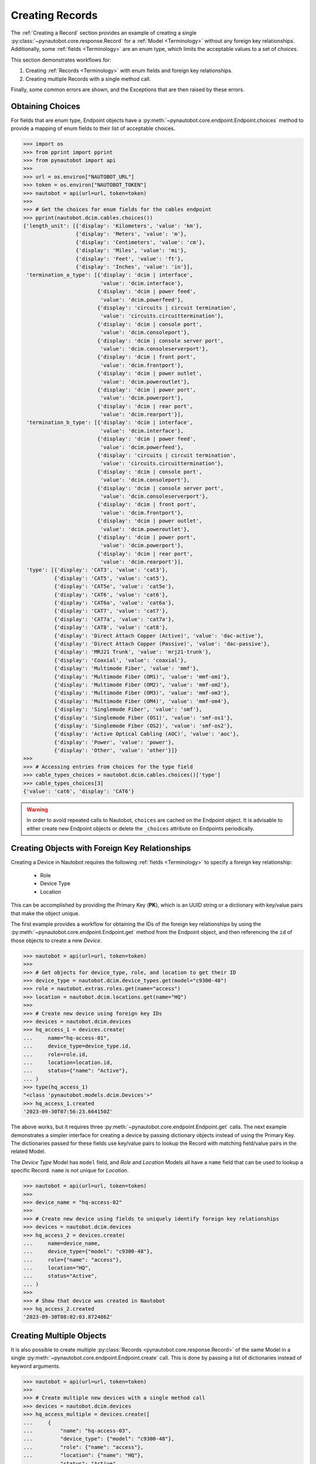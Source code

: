 Creating Records
================

The :ref:`Creating a Record` section provides an example of creating a single
:py:class:`~pynautobot.core.response.Record` for a :ref:`Model <Terminology>` without any foreign key relationships.
Additionally, some :ref:`fields <Terminology>` are an enum type, which limits the acceptable values to a set of `choices`.

This section demonstrates workflows for:

1. Creating :ref:`Records <Terminology>` with enum fields and foreign key relationships.
2. Creating multiple Records with a single method call.

Finally, some common errors are shown, and the Exceptions that are then raised by these errors.


Obtaining Choices
-----------------

For fields that are enum type, Endpoint objects have a :py:meth:`~pynautobot.core.endpoint.Endpoint.choices`
method to provide a mapping of enum fields to their list of acceptable choices.

.. code-block:: python

    >>> import os
    >>> from pprint import pprint
    >>> from pynautobot import api
    >>>
    >>> url = os.environ["NAUTOBOT_URL"]
    >>> token = os.environ["NAUTOBOT_TOKEN"]
    >>> nautobot = api(url=url, token=token)
    >>>
    >>> # Get the choices for enum fields for the cables endpoint
    >>> pprint(nautobot.dcim.cables.choices())
    {'length_unit': [{'display': 'Kilometers', 'value': 'km'},
                     {'display': 'Meters', 'value': 'm'},
                     {'display': 'Centimeters', 'value': 'cm'},
                     {'display': 'Miles', 'value': 'mi'},
                     {'display': 'Feet', 'value': 'ft'},
                     {'display': 'Inches', 'value': 'in'}],
     'termination_a_type': [{'display': 'dcim | interface',
                             'value': 'dcim.interface'},
                            {'display': 'dcim | power feed',
                             'value': 'dcim.powerfeed'},
                            {'display': 'circuits | circuit termination',
                             'value': 'circuits.circuittermination'},
                            {'display': 'dcim | console port',
                             'value': 'dcim.consoleport'},
                            {'display': 'dcim | console server port',
                             'value': 'dcim.consoleserverport'},
                            {'display': 'dcim | front port',
                             'value': 'dcim.frontport'},
                            {'display': 'dcim | power outlet',
                             'value': 'dcim.poweroutlet'},
                            {'display': 'dcim | power port',
                             'value': 'dcim.powerport'},
                            {'display': 'dcim | rear port',
                             'value': 'dcim.rearport'}],
     'termination_b_type': [{'display': 'dcim | interface',
                             'value': 'dcim.interface'},
                            {'display': 'dcim | power feed',
                             'value': 'dcim.powerfeed'},
                            {'display': 'circuits | circuit termination',
                             'value': 'circuits.circuittermination'},
                            {'display': 'dcim | console port',
                             'value': 'dcim.consoleport'},
                            {'display': 'dcim | console server port',
                             'value': 'dcim.consoleserverport'},
                            {'display': 'dcim | front port',
                             'value': 'dcim.frontport'},
                            {'display': 'dcim | power outlet',
                             'value': 'dcim.poweroutlet'},
                            {'display': 'dcim | power port',
                             'value': 'dcim.powerport'},
                            {'display': 'dcim | rear port',
                             'value': 'dcim.rearport'}],
     'type': [{'display': 'CAT3', 'value': 'cat3'},
              {'display': 'CAT5', 'value': 'cat5'},
              {'display': 'CAT5e', 'value': 'cat5e'},
              {'display': 'CAT6', 'value': 'cat6'},
              {'display': 'CAT6a', 'value': 'cat6a'},
              {'display': 'CAT7', 'value': 'cat7'},
              {'display': 'CAT7a', 'value': 'cat7a'},
              {'display': 'CAT8', 'value': 'cat8'},
              {'display': 'Direct Attach Copper (Active)', 'value': 'dac-active'},
              {'display': 'Direct Attach Copper (Passive)', 'value': 'dac-passive'},
              {'display': 'MRJ21 Trunk', 'value': 'mrj21-trunk'},
              {'display': 'Coaxial', 'value': 'coaxial'},
              {'display': 'Multimode Fiber', 'value': 'mmf'},
              {'display': 'Multimode Fiber (OM1)', 'value': 'mmf-om1'},
              {'display': 'Multimode Fiber (OM2)', 'value': 'mmf-om2'},
              {'display': 'Multimode Fiber (OM3)', 'value': 'mmf-om3'},
              {'display': 'Multimode Fiber (OM4)', 'value': 'mmf-om4'},
              {'display': 'Singlemode Fiber', 'value': 'smf'},
              {'display': 'Singlemode Fiber (OS1)', 'value': 'smf-os1'},
              {'display': 'Singlemode Fiber (OS2)', 'value': 'smf-os2'},
              {'display': 'Active Optical Cabling (AOC)', 'value': 'aoc'},
              {'display': 'Power', 'value': 'power'},
              {'display': 'Other', 'value': 'other'}]}
    >>>
    >>> # Accessing entries from choices for the type field
    >>> cable_types_choices = nautobot.dcim.cables.choices()['type']
    >>> cable_types_choices[3]
    {'value': 'cat6', 'display': 'CAT6'}

.. warning::
  In order to avoid repeated calls to Nautobot, ``choices`` are cached on the Endpoint object. It is advisable to
  either create new Endpoint objects or delete the ``_choices`` attribute on Endpoints periodically.


Creating Objects with Foreign Key Relationships
-----------------------------------------------

Creating a Device in Nautobot requires the following :ref:`fields <Terminology>` to specify a foreign key relationship:

  * Role
  * Device Type
  * Location

This can be accomplished by providing the Primary Key (**PK**),
which is an UUID string or a dictionary with key/value pairs that make the object unique.

The first example provides a workflow for obtaining the IDs of the foreign key relationships
by using the :py:meth:`~pynautobot.core.endpoint.Endpoint.get` method from the
Endpoint object, and then referencing the ``id`` of those objects to create a new *Device*.

.. code-block:: python

    >>> nautobot = api(url=url, token=token)
    >>>
    >>> # Get objects for device_type, role, and location to get their ID
    >>> device_type = nautobot.dcim.device_types.get(model="c9300-48")
    >>> role = nautobot.extras.roles.get(name="access")
    >>> location = nautobot.dcim.locations.get(name="HQ")
    >>>
    >>> # Create new device using foreign key IDs
    >>> devices = nautobot.dcim.devices
    >>> hq_access_1 = devices.create(
    ...     name="hq-access-01",
    ...     device_type=device_type.id,
    ...     role=role.id,
    ...     location=location.id,
    ...     status={"name": "Active"},
    ... )
    >>> type(hq_access_1)
    "<class 'pynautobot.models.dcim.Devices'>"
    >>> hq_access_1.created
    '2023-09-30T07:56:23.664150Z'

The above works, but it requires three :py:meth:`~pynautobot.core.endpoint.Endpoint.get` calls.
The next example demonstrates a simpler interface for creating a device
by passing dictionary objects instead of using the Primary Key.
The dictionaries passed for these fields use key/value pairs
to lookup the Record with matching field/value pairs in the related Model.

The *Device Type* Model has ``model`` field, and  *Role* and *Location* Models all have a ``name``
field that can be used to lookup a specific Record. ``name`` is not unique for *Location*.

.. code-block:: python

    >>> nautobot = api(url=url, token=token)
    >>>
    >>> device_name = "hq-access-02"
    >>>
    >>> # Create new device using fields to uniquely identify foreign key relationships
    >>> devices = nautobot.dcim.devices
    >>> hq_access_2 = devices.create(
    ...     name=device_name,
    ...     device_type={"model": "c9300-48"},
    ...     role={"name": "access"},
    ...     location="HQ",
    ...     status="Active",
    ... )
    >>>
    >>> # Show that device was created in Nautobot
    >>> hq_access_2.created
    '2023-09-30T08:02:03.872486Z'


Creating Multiple Objects
-------------------------

It is also possible to create multiple :py:class:`Records <pynautobot.core.response.Record>`
of the same Model in a single :py:meth:`~pynautobot.core.endpoint.Endpoint.create` call.
This is done by passing a list of dictionaries instead of keyword arguments.

.. code-block:: python

    >>> nautobot = api(url=url, token=token)
    >>>
    >>> # Create multiple new devices with a single method call
    >>> devices = nautobot.dcim.devices
    >>> hq_access_multiple = devices.create([
    ...     {
    ...         "name": "hq-access-03",
    ...         "device_type": {"model": "c9300-48"},
    ...         "role": {"name": "access"},
    ...         "location": {"name": "HQ"},
    ...         "status": "Active",
    ...     },
    ...     {
    ...         "name": "hq-access-04",
    ...         "device_type": {"model": "c9300-48"},
    ...         "role": {"name": "access"},
    ...         "location": {"name": "HQ"},
    ...         "status": "Active",
    ...     },
    ... ])
    >>>
    >>> # show that both devices were created in Nautobot
    >>> hq_access_multiple
    [<pynautobot.models.dcim.Devices ('hq-access-03') ...>, <pynautobot.models.dcim.Devices ('hq-access-04') at ...>]
    >>>
    >>> # We can access these Record objects as well
    >>> hq_access_03 = hq_access_multiple[0]
    >>> hq_access_03.created
    '2023-09-30T08:14:24.756447Z'
    >>> # Use get calls to get the newly created devices
    >>> hq_access_03 = nautobot.dcim.devices.get(name="hq-access-03")
    >>> hq_access_03.created
    '2023-09-30T08:14:24.756447Z'
    >>> hq_access_04 = nautobot.dcim.devices.get(name="hq-access-04")
    >>> hq_access_04.created
    '2023-09-30T08:14:24.790198Z'


Common Errors
-------------

When creating new :py:class:`Records <pynautobot.core.response.Record>` with pynautobot,
there are three common types of errors:

* :ref:`Missing a Required Field`
* :ref:`Unable to Resolve a Reference to a Foreign Key Relationship`
* :ref:`The Data Sent Does Not Adhere to the Database Schema`

.. note::
   The messages in the Exceptions provide context to identify the exact issue that causes the failure.


Missing a Required Field
^^^^^^^^^^^^^^^^^^^^^^^^

A :py:exc:`~pynautobot.core.query.RequestError` is raised when a required field is not passed to the
:py:meth:`~pynautobot.core.endpoint.Endpoint.create` method.
Creating a new *Device* requires passing the ``name``, ``device_type``, ``role``, ``location``, and ``status`` fields.
The below example demonstrates passing only ``name`` and ``status`` when creating a *Device*;
as expected, an Exception is raised indicating that ``device_type``, ``role``, and ``location`` are also required fields.

.. code-block:: python

    >>> hq_access_5 = devices.create(
    ...     name="hq-access-05",
    ...     status="Active",
    ... )
    Traceback (most recent call last):
    ...
    pynautobot.core.query.RequestError:
    The request failed with code 400 Bad Request:
    {
        'device_type': ['This field is required.'],
        'role': ['This field is required.'],
        'location': ['This field is required.']
    }


Unable to Resolve a Reference to a Foreign Key Relationship
^^^^^^^^^^^^^^^^^^^^^^^^^^^^^^^^^^^^^^^^^^^^^^^^^^^^^^^^^^^

Another reason that a :py:exc:`~pynautobot.core.query.RequestError`
could be raised is for passing in foreign key fields that cannot be resolved.
There are two reasons that can cause a foreign key to not be found:

1. The Record referenced by the foreign key does not exist in the related Model.
2. The related Model has multiple Records matching the constraints specified in the field/value dictionary.

The first two examples below make a reference to a non-existent ``device_type``:
one uses the Primary Key, and the other uses a dictionary to lookup the Record in the related *Device Type* Model.

.. code-block:: python

    >>> # Attempt to create device with non-existent device type ID
    >>> hq_access_5 = devices.create(
    ...     name="hq-access-05",
    ...     device_type='2302f2a1-2ed4-4ac9-a43a-285c95190071',
    ...     role={"name": "access"},
    ...     location={"name": "HQ"},
    ...     status="Active",
    ... )
    Traceback (most recent call last):
    ...
    pynautobot.core.query.RequestError:
    The request failed with code 400 Bad Request:
    {
        'device_type': [
            "Related object not found using the provided attributes: {'pk': UUID('2302f2a1-2ed4-4ac9-a43a-285c95190071')}"
        ]
    }

.. code-block:: python

    >>> # Foreign Key by fields do not exist
    >>> hq_access_5 = devices.create(
    ...     name="hq-access-05",
    ...     device_type={"model": "non-existent-type"},
    ...     role={"name": "access"},
    ...     location={"name": "HQ"},
    ...     status="Active",
    ... )
    Traceback (most recent call last):
    ...
    pynautobot.core.query.RequestError:
    The request failed with code 400 Bad Request:
    {
        'device_type': [
            "Related object not found using the provided attributes: " \
            "{'model': 'non-existent-type'}"
        ]
    }

The final example uses a dictionary for ``device_type`` that matches multiple *Device Types* in the database.

.. code-block:: python

    >>> # Non-unique data passed in for Foreign Key field
    >>> hq_access_5 = devices.create(
    ...     name="hq-access-05",
    ...     device_type={"manufacturer": { "name": "Cisco" } },
    ...     role={"name": "access"},
    ...     location={"name": "HQ"},
    ...     status="Active",
    ... )
    Traceback (most recent call last):
    ...
    pynautobot.core.query.RequestError:
    The request failed with code 400 Bad Request:
    {
        'device_type': [
            "Multiple objects match the provided attributes: " \
            " {'manufacturer__name': 'Cisco'}"
        ]
    }


The Data Sent Does Not Adhere to the Database Schema
^^^^^^^^^^^^^^^^^^^^^^^^^^^^^^^^^^^^^^^^^^^^^^^^^^^^

The last type of common error is sending data that does not adhere to the schema for a field.
The examples below show:

1. Passing an invalid type.
2. Passing a valid type that does not adhere to the defined constraints.

In the examples below, the ``position`` field of a *Device* is used to demonstrate these errors.
The ``position`` field is a reference to the rack units it is mounted into in the related *Rack* Record.
The ``rack`` referenced in the examples is a 42U rack, which means it supports rack units 1-42.
This field uses an integer type, and has the following constraints:

* The rack units assigned must exist in the *Rack* Record.
* The rack units assigned must not be occupied by an existing device.

The first example passes a string instead of an integer.

.. code-block:: python

    >>> # Attempt to provide invalid type for position
    >>> hq_access_5 = devices.create(
    ...     name="hq-access-05",
    ...     device_type={"model": "c9300-48"},
    ...     role={"name": "access"},
    ...     location={"name": "HQ"},
    ...     status="Active",
    ...     rack={"name": "hq-001"},
    ...     face="front",
    ...     position=1,
    ... )
    Traceback (most recent call last):
    ...
    pynautobot.core.query.RequestError:
    The request failed with code 400 Bad Request:
    {
      'position': ['A valid integer is required.']
    }

The last example specifies a rack unit higher than what is supported by *Rack* Record.

.. code-block:: python

    >>> # Attempt to provide invalid rack unit for position
    >>> hq_access_5 = devices.create(
    ...     name="hq-access-05",
    ...     device_type={"model": "c9300-48"},
    ...     role={"name": "access"},
    ...     location={"name": "HQ"},
    ...     status={"name": "Active"},
    ...     rack={"name": "hq-001"},
    ...     face="front",
    ...     position=1,
    ... )
    Traceback (most recent call last):
    ...
    pynautobot.core.query.RequestError:
    The request failed with code 400 Bad Request:
    {
        'non_field_errors': [
            'The position and face is already occupied on this rack. The fields rack, position, face must make a unique set.'
        ]
    }
